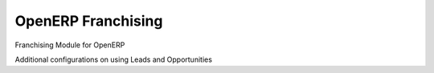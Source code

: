 OpenERP Franchising
============

Franchising Module for OpenERP

Additional configurations on using Leads and Opportunities
